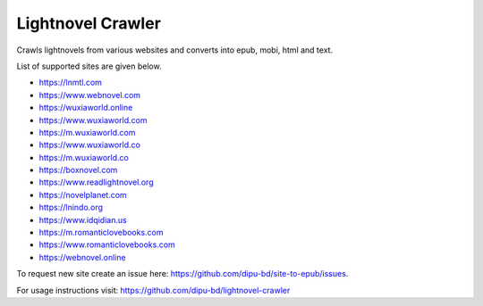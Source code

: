 Lightnovel Crawler
-----------------------

Crawls lightnovels from various websites and converts into epub, mobi, html and text.

List of supported sites are given below.

- https://lnmtl.com
- https://www.webnovel.com
- https://wuxiaworld.online
- https://www.wuxiaworld.com
- https://m.wuxiaworld.com
- https://www.wuxiaworld.co
- https://m.wuxiaworld.co
- https://boxnovel.com
- https://www.readlightnovel.org
- https://novelplanet.com
- https://lnindo.org
- https://www.idqidian.us
- https://m.romanticlovebooks.com
- https://www.romanticlovebooks.com
- https://webnovel.online

To request new site create an issue here: https://github.com/dipu-bd/site-to-epub/issues.

For usage instructions visit: https://github.com/dipu-bd/lightnovel-crawler


